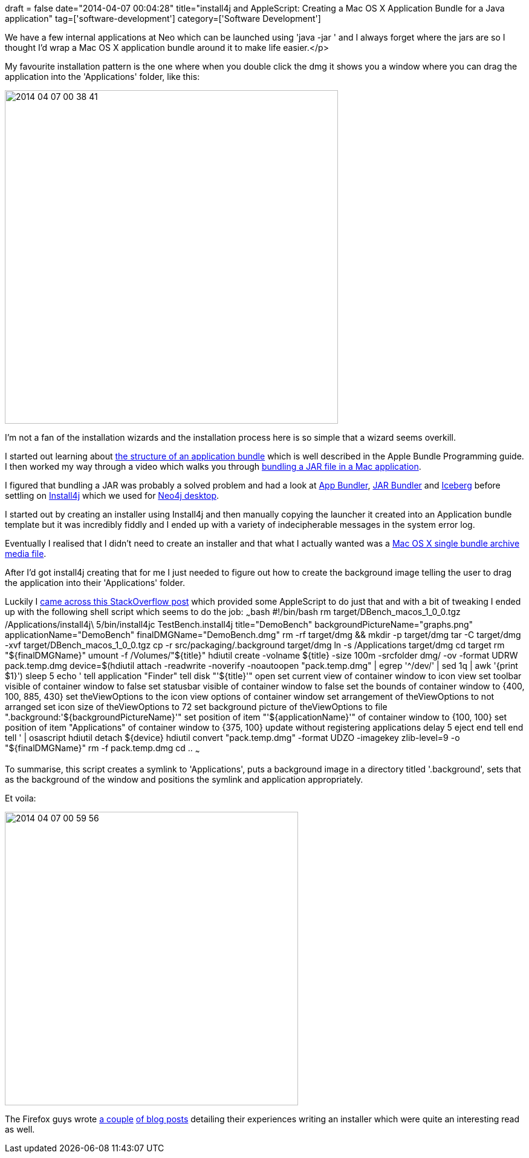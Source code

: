 +++
draft = false
date="2014-04-07 00:04:28"
title="install4j and AppleScript: Creating a Mac OS X Application Bundle for a Java application"
tag=['software-development']
category=['Software Development']
+++

We have a few internal applications at Neo which can be launched using 'java -jar +++<path-to-jar>+++' and I always forget where the jars are so I thought I'd wrap a Mac OS X application bundle around it to make life easier.</p>

My favourite installation pattern is the one where when you double click the dmg it shows you a window where you can drag the application into the 'Applications' folder, like this:

image::{{<siteurl>}}/uploads/2014/04/2014-04-07_00-38-41.png[2014 04 07 00 38 41,551]

I'm not a fan of the installation wizards and the installation process here is so simple that a wizard seems overkill.

I started out learning about https://developer.apple.com/library/mac/documentation/corefoundation/conceptual/cfbundles/BundleTypes/BundleTypes.html[the structure of an application bundle] which is well described in the Apple Bundle Programming guide. I then worked my way through a video which walks you through https://www.youtube.com/watch?v=Unl8dgqFv6o[bundling a JAR file in a Mac application].

I figured that bundling a JAR was probably a solved problem and had a look at http://docs.oracle.com/javase/7/docs/technotes/guides/jweb/packagingAppsForMac.html[App Bundler], http://informagen.com/JarBundler/[JAR Bundler] and http://s.sudre.free.fr/Software/Iceberg.html[Iceberg] before settling on http://www.ej-technologies.com/products/install4j/overview.html[Install4j] which we used for http://blog.neo4j.org/2013/09/installer-check-desktop-launcher-check.html[Neo4j desktop].

I started out by creating an installer using Install4j and then manually copying the launcher it created into an Application bundle template but it was incredibly fiddly and I ended up with a variety of indecipherable messages in the system error log.

Eventually I realised that I didn't need to create an installer and that what I actually wanted was a http://resources.ej-technologies.com/install4j/help/doc/indexRedirect.html?http&&&resources.ej-technologies.com/install4j/help/doc/steps/media/mediaFileTypes.html[Mac OS X single bundle archive media file].

After I'd got install4j creating that for me I just needed to figure out how to create the background image telling the user to drag the application into their 'Applications' folder.

Luckily I http://stackoverflow.com/questions/96882/how-do-i-create-a-nice-looking-dmg-for-mac-os-x-using-command-line-tools[came across this StackOverflow post] which provided some AppleScript to do just that and with a bit of tweaking I ended up with the following shell script which seems to do the job: ~~~bash #!/bin/bash rm target/DBench_macos_1_0_0.tgz /Applications/install4j\ 5/bin/install4jc TestBench.install4j title="DemoBench" backgroundPictureName="graphs.png" applicationName="DemoBench" finalDMGName="DemoBench.dmg" rm -rf target/dmg && mkdir -p target/dmg tar -C target/dmg -xvf target/DBench_macos_1_0_0.tgz cp -r src/packaging/.background target/dmg ln -s /Applications target/dmg cd target rm "$\{finalDMGName}" umount -f /Volumes/"$\{title}" hdiutil create -volname $\{title} -size 100m -srcfolder dmg/ -ov -format UDRW pack.temp.dmg device=$(hdiutil attach -readwrite -noverify -noautoopen "pack.temp.dmg" | egrep '{caret}/dev/' | sed 1q | awk '{print $1}') sleep 5 echo ' tell application "Finder" tell disk "'$\{title}'" open set current view of container window to icon view set toolbar visible of container window to false set statusbar visible of container window to false set the bounds of container window to {400, 100, 885, 430} set theViewOptions to the icon view options of container window set arrangement of theViewOptions to not arranged set icon size of theViewOptions to 72 set background picture of theViewOptions to file ".background:'$\{backgroundPictureName}'" set position of item "'$\{applicationName}'" of container window to {100, 100} set position of item "Applications" of container window to {375, 100} update without registering applications delay 5 eject end tell end tell ' | osascript hdiutil detach $\{device} hdiutil convert "pack.temp.dmg" -format UDZO -imagekey zlib-level=9 -o "$\{finalDMGName}" rm -f pack.temp.dmg cd .. ~~~

To summarise, this script creates a symlink to 'Applications', puts a background image in a directory titled '.background', sets that as the background of the window and positions the symlink and application appropriately.

Et voila:

image::{{<siteurl>}}/uploads/2014/04/2014-04-07_00-59-56.png[2014 04 07 00 59 56,485]

The Firefox guys wrote http://limi.net/articles/improving-the-mac-installer-for-firefox/[a couple] http://limi.net/articles/firefox-mac-installation-experience-revisited[of blog posts] detailing their experiences writing an installer which were quite an interesting read as well.+++</path-to-jar>+++
